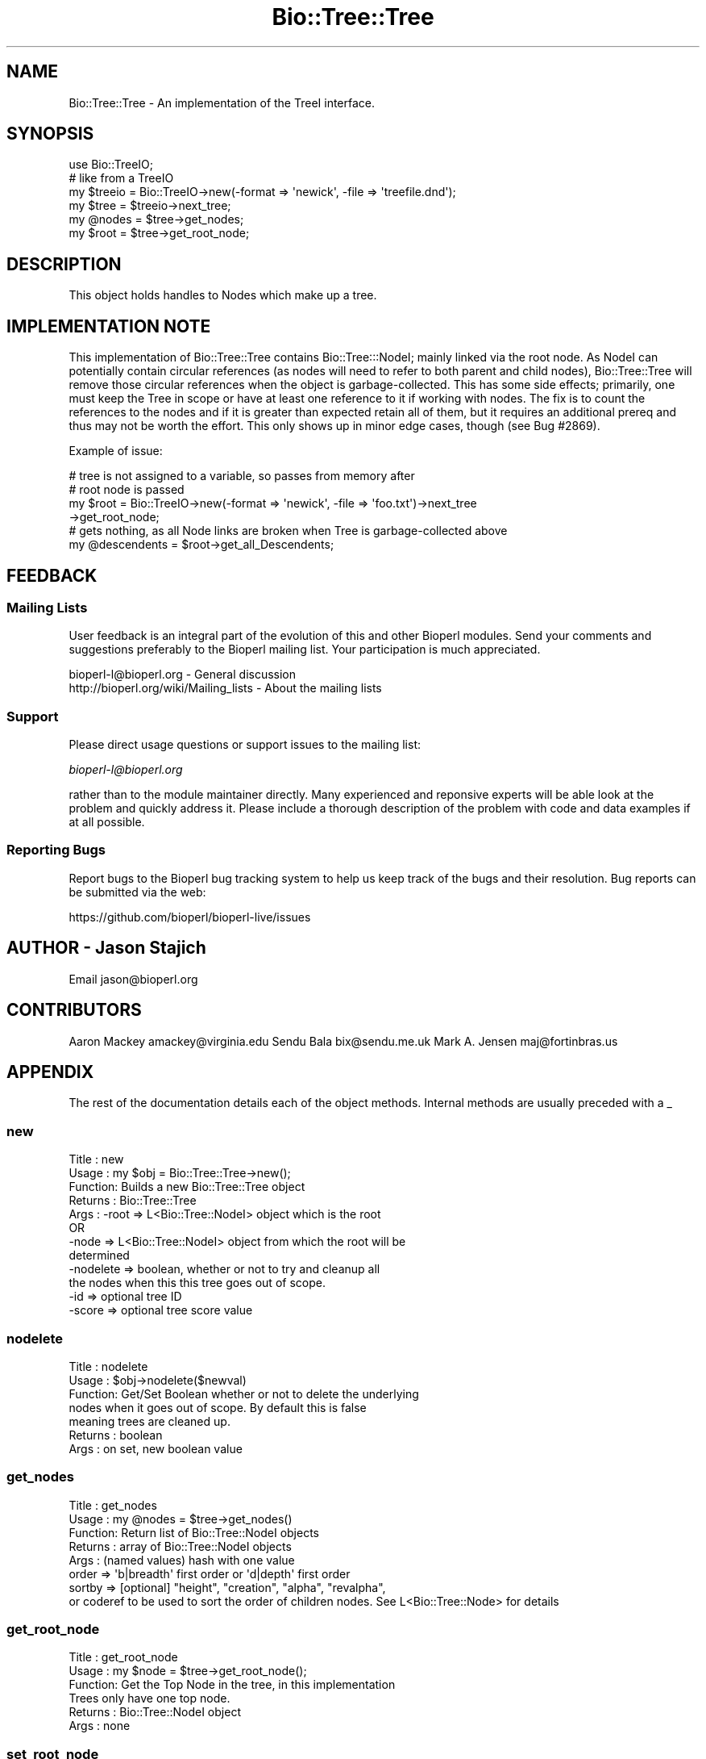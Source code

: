 .\" Automatically generated by Pod::Man 4.07 (Pod::Simple 3.32)
.\"
.\" Standard preamble:
.\" ========================================================================
.de Sp \" Vertical space (when we can't use .PP)
.if t .sp .5v
.if n .sp
..
.de Vb \" Begin verbatim text
.ft CW
.nf
.ne \\$1
..
.de Ve \" End verbatim text
.ft R
.fi
..
.\" Set up some character translations and predefined strings.  \*(-- will
.\" give an unbreakable dash, \*(PI will give pi, \*(L" will give a left
.\" double quote, and \*(R" will give a right double quote.  \*(C+ will
.\" give a nicer C++.  Capital omega is used to do unbreakable dashes and
.\" therefore won't be available.  \*(C` and \*(C' expand to `' in nroff,
.\" nothing in troff, for use with C<>.
.tr \(*W-
.ds C+ C\v'-.1v'\h'-1p'\s-2+\h'-1p'+\s0\v'.1v'\h'-1p'
.ie n \{\
.    ds -- \(*W-
.    ds PI pi
.    if (\n(.H=4u)&(1m=24u) .ds -- \(*W\h'-12u'\(*W\h'-12u'-\" diablo 10 pitch
.    if (\n(.H=4u)&(1m=20u) .ds -- \(*W\h'-12u'\(*W\h'-8u'-\"  diablo 12 pitch
.    ds L" ""
.    ds R" ""
.    ds C` ""
.    ds C' ""
'br\}
.el\{\
.    ds -- \|\(em\|
.    ds PI \(*p
.    ds L" ``
.    ds R" ''
.    ds C`
.    ds C'
'br\}
.\"
.\" Escape single quotes in literal strings from groff's Unicode transform.
.ie \n(.g .ds Aq \(aq
.el       .ds Aq '
.\"
.\" If the F register is >0, we'll generate index entries on stderr for
.\" titles (.TH), headers (.SH), subsections (.SS), items (.Ip), and index
.\" entries marked with X<> in POD.  Of course, you'll have to process the
.\" output yourself in some meaningful fashion.
.\"
.\" Avoid warning from groff about undefined register 'F'.
.de IX
..
.if !\nF .nr F 0
.if \nF>0 \{\
.    de IX
.    tm Index:\\$1\t\\n%\t"\\$2"
..
.    if !\nF==2 \{\
.        nr % 0
.        nr F 2
.    \}
.\}
.\"
.\" Accent mark definitions (@(#)ms.acc 1.5 88/02/08 SMI; from UCB 4.2).
.\" Fear.  Run.  Save yourself.  No user-serviceable parts.
.    \" fudge factors for nroff and troff
.if n \{\
.    ds #H 0
.    ds #V .8m
.    ds #F .3m
.    ds #[ \f1
.    ds #] \fP
.\}
.if t \{\
.    ds #H ((1u-(\\\\n(.fu%2u))*.13m)
.    ds #V .6m
.    ds #F 0
.    ds #[ \&
.    ds #] \&
.\}
.    \" simple accents for nroff and troff
.if n \{\
.    ds ' \&
.    ds ` \&
.    ds ^ \&
.    ds , \&
.    ds ~ ~
.    ds /
.\}
.if t \{\
.    ds ' \\k:\h'-(\\n(.wu*8/10-\*(#H)'\'\h"|\\n:u"
.    ds ` \\k:\h'-(\\n(.wu*8/10-\*(#H)'\`\h'|\\n:u'
.    ds ^ \\k:\h'-(\\n(.wu*10/11-\*(#H)'^\h'|\\n:u'
.    ds , \\k:\h'-(\\n(.wu*8/10)',\h'|\\n:u'
.    ds ~ \\k:\h'-(\\n(.wu-\*(#H-.1m)'~\h'|\\n:u'
.    ds / \\k:\h'-(\\n(.wu*8/10-\*(#H)'\z\(sl\h'|\\n:u'
.\}
.    \" troff and (daisy-wheel) nroff accents
.ds : \\k:\h'-(\\n(.wu*8/10-\*(#H+.1m+\*(#F)'\v'-\*(#V'\z.\h'.2m+\*(#F'.\h'|\\n:u'\v'\*(#V'
.ds 8 \h'\*(#H'\(*b\h'-\*(#H'
.ds o \\k:\h'-(\\n(.wu+\w'\(de'u-\*(#H)/2u'\v'-.3n'\*(#[\z\(de\v'.3n'\h'|\\n:u'\*(#]
.ds d- \h'\*(#H'\(pd\h'-\w'~'u'\v'-.25m'\f2\(hy\fP\v'.25m'\h'-\*(#H'
.ds D- D\\k:\h'-\w'D'u'\v'-.11m'\z\(hy\v'.11m'\h'|\\n:u'
.ds th \*(#[\v'.3m'\s+1I\s-1\v'-.3m'\h'-(\w'I'u*2/3)'\s-1o\s+1\*(#]
.ds Th \*(#[\s+2I\s-2\h'-\w'I'u*3/5'\v'-.3m'o\v'.3m'\*(#]
.ds ae a\h'-(\w'a'u*4/10)'e
.ds Ae A\h'-(\w'A'u*4/10)'E
.    \" corrections for vroff
.if v .ds ~ \\k:\h'-(\\n(.wu*9/10-\*(#H)'\s-2\u~\d\s+2\h'|\\n:u'
.if v .ds ^ \\k:\h'-(\\n(.wu*10/11-\*(#H)'\v'-.4m'^\v'.4m'\h'|\\n:u'
.    \" for low resolution devices (crt and lpr)
.if \n(.H>23 .if \n(.V>19 \
\{\
.    ds : e
.    ds 8 ss
.    ds o a
.    ds d- d\h'-1'\(ga
.    ds D- D\h'-1'\(hy
.    ds th \o'bp'
.    ds Th \o'LP'
.    ds ae ae
.    ds Ae AE
.\}
.rm #[ #] #H #V #F C
.\" ========================================================================
.\"
.IX Title "Bio::Tree::Tree 3"
.TH Bio::Tree::Tree 3 "2018-01-29" "perl v5.24.1" "User Contributed Perl Documentation"
.\" For nroff, turn off justification.  Always turn off hyphenation; it makes
.\" way too many mistakes in technical documents.
.if n .ad l
.nh
.SH "NAME"
Bio::Tree::Tree \- An implementation of the TreeI interface.
.SH "SYNOPSIS"
.IX Header "SYNOPSIS"
.Vb 1
\&    use Bio::TreeIO;
\&
\&    # like from a TreeIO
\&    my $treeio = Bio::TreeIO\->new(\-format => \*(Aqnewick\*(Aq, \-file => \*(Aqtreefile.dnd\*(Aq);
\&    my $tree = $treeio\->next_tree;
\&    my @nodes = $tree\->get_nodes;
\&    my $root = $tree\->get_root_node;
.Ve
.SH "DESCRIPTION"
.IX Header "DESCRIPTION"
This object holds handles to Nodes which make up a tree.
.SH "IMPLEMENTATION NOTE"
.IX Header "IMPLEMENTATION NOTE"
This implementation of Bio::Tree::Tree contains Bio::Tree:::NodeI; mainly linked
via the root node. As NodeI can potentially contain circular references (as
nodes will need to refer to both parent and child nodes), Bio::Tree::Tree will
remove those circular references when the object is garbage-collected. This has
some side effects; primarily, one must keep the Tree in scope or have at least
one reference to it if working with nodes. The fix is to count the references to
the nodes and if it is greater than expected retain all of them, but it requires
an additional prereq and thus may not be worth the effort.  This only shows up
in minor edge cases, though (see Bug #2869).
.PP
Example of issue:
.PP
.Vb 4
\&  # tree is not assigned to a variable, so passes from memory after
\&  # root node is passed
\&  my $root = Bio::TreeIO\->new(\-format => \*(Aqnewick\*(Aq, \-file => \*(Aqfoo.txt\*(Aq)\->next_tree
\&                 \->get_root_node;
\&
\&  # gets nothing, as all Node links are broken when Tree is garbage\-collected above
\&  my @descendents = $root\->get_all_Descendents;
.Ve
.SH "FEEDBACK"
.IX Header "FEEDBACK"
.SS "Mailing Lists"
.IX Subsection "Mailing Lists"
User feedback is an integral part of the evolution of this and other
Bioperl modules. Send your comments and suggestions preferably to
the Bioperl mailing list.  Your participation is much appreciated.
.PP
.Vb 2
\&  bioperl\-l@bioperl.org                  \- General discussion
\&  http://bioperl.org/wiki/Mailing_lists  \- About the mailing lists
.Ve
.SS "Support"
.IX Subsection "Support"
Please direct usage questions or support issues to the mailing list:
.PP
\&\fIbioperl\-l@bioperl.org\fR
.PP
rather than to the module maintainer directly. Many experienced and 
reponsive experts will be able look at the problem and quickly 
address it. Please include a thorough description of the problem 
with code and data examples if at all possible.
.SS "Reporting Bugs"
.IX Subsection "Reporting Bugs"
Report bugs to the Bioperl bug tracking system to help us keep track
of the bugs and their resolution. Bug reports can be submitted via
the web:
.PP
.Vb 1
\&  https://github.com/bioperl/bioperl\-live/issues
.Ve
.SH "AUTHOR \- Jason Stajich"
.IX Header "AUTHOR - Jason Stajich"
Email jason@bioperl.org
.SH "CONTRIBUTORS"
.IX Header "CONTRIBUTORS"
Aaron Mackey amackey@virginia.edu
Sendu Bala   bix@sendu.me.uk
Mark A. Jensen maj@fortinbras.us
.SH "APPENDIX"
.IX Header "APPENDIX"
The rest of the documentation details each of the object methods.
Internal methods are usually preceded with a _
.SS "new"
.IX Subsection "new"
.Vb 8
\& Title   : new
\& Usage   : my $obj = Bio::Tree::Tree\->new();
\& Function: Builds a new Bio::Tree::Tree object 
\& Returns : Bio::Tree::Tree
\& Args    : \-root     => L<Bio::Tree::NodeI> object which is the root
\&              OR
\&           \-node     => L<Bio::Tree::NodeI> object from which the root will be
\&                        determined
\& 
\&           \-nodelete => boolean, whether or not to try and cleanup all
\&                        the nodes when this this tree goes out of scope.
\&           \-id       => optional tree ID
\&           \-score    => optional tree score value
.Ve
.SS "nodelete"
.IX Subsection "nodelete"
.Vb 7
\& Title   : nodelete
\& Usage   : $obj\->nodelete($newval)
\& Function: Get/Set Boolean whether or not to delete the underlying
\&           nodes when it goes out of scope.  By default this is false
\&           meaning trees are cleaned up.
\& Returns : boolean
\& Args    : on set, new boolean value
.Ve
.SS "get_nodes"
.IX Subsection "get_nodes"
.Vb 8
\& Title   : get_nodes
\& Usage   : my @nodes = $tree\->get_nodes()
\& Function: Return list of Bio::Tree::NodeI objects
\& Returns : array of Bio::Tree::NodeI objects
\& Args    : (named values) hash with one value 
\&           order => \*(Aqb|breadth\*(Aq first order or \*(Aqd|depth\*(Aq first order
\&           sortby => [optional] "height", "creation", "alpha", "revalpha",
\&           or coderef to be used to sort the order of children nodes. See L<Bio::Tree::Node> for details
.Ve
.SS "get_root_node"
.IX Subsection "get_root_node"
.Vb 6
\& Title   : get_root_node
\& Usage   : my $node = $tree\->get_root_node();
\& Function: Get the Top Node in the tree, in this implementation
\&           Trees only have one top node.
\& Returns : Bio::Tree::NodeI object
\& Args    : none
.Ve
.SS "set_root_node"
.IX Subsection "set_root_node"
.Vb 5
\& Title   : set_root_node
\& Usage   : $tree\->set_root_node($node)
\& Function: Set the Root Node for the Tree
\& Returns : Bio::Tree::NodeI
\& Args    : Bio::Tree::NodeI
.Ve
.SS "total_branch_length"
.IX Subsection "total_branch_length"
.Vb 5
\& Title   : total_branch_length
\& Usage   : my $size = $tree\->total_branch_length
\& Function: Returns the sum of the length of all branches
\& Returns : real
\& Args    : none
.Ve
.SS "subtree_length"
.IX Subsection "subtree_length"
.Vb 7
\& Title   : subtree_length
\& Usage   : my $subtree_size = $tree\->subtree_length($internal_node)
\& Function: Returns the sum of the length of all branches in a subtree
\&           under the node. Calculates the size of the whole tree
\&           without an argument (but only if root node is defined)
\& Returns : real or undef
\& Args    : Bio::Tree::NodeI object, defaults to the root node
.Ve
.SS "id"
.IX Subsection "id"
.Vb 5
\& Title   : id
\& Usage   : my $id = $tree\->id();
\& Function: An id value for the tree
\& Returns : scalar
\& Args    : [optional] new value to set
.Ve
.SS "score"
.IX Subsection "score"
.Vb 7
\& Title   : score
\& Usage   : $obj\->score($newval)
\& Function: Sets the associated score with this tree
\&           This is a generic slot which is probably best used 
\&           for log likelihood or other overall tree score
\& Returns : value of score
\& Args    : newvalue (optional)
.Ve
.SS "height"
.IX Subsection "height"
.Vb 8
\& Title   : height
\& Usage   : my $height = $tree\->height
\& Function: Gets the height of tree \- this LOG_2($number_nodes)
\&           WARNING: this is only true for strict binary trees.  The TreeIO
\&           system is capable of building non\-binary trees, for which this
\&           method will currently return an incorrect value!!
\& Returns : integer
\& Args    : none
.Ve
.SS "number_nodes"
.IX Subsection "number_nodes"
.Vb 5
\& Title   : number_nodes
\& Usage   : my $size = $tree\->number_nodes
\& Function: Returns the number of nodes in the tree
\& Returns : integer
\& Args    : none
.Ve
.SS "as_text"
.IX Subsection "as_text"
.Vb 9
\& Title   : as_text
\& Usage   : my $tree_as_string = $tree\->as_text($format)
\& Function: Returns the tree as a string representation in the 
\&           desired format, e.g.: \*(Aqnewick\*(Aq, \*(Aqnhx\*(Aq or \*(Aqtabtree\*(Aq (the default)
\& Returns : scalar string
\& Args    : format type as specified by Bio::TreeIO
\& Note    : This method loads the Bio::TreeIO::$format module
\&           on the fly, and commandeers the _write_tree_Helper
\&           routine therein to create the tree string.
.Ve
.SS "Methods for associating Tag/Values with a Tree"
.IX Subsection "Methods for associating Tag/Values with a Tree"
These methods associate tag/value pairs with a Tree
.SS "set_tag_value"
.IX Subsection "set_tag_value"
.Vb 7
\& Title   : set_tag_value
\& Usage   : $tree\->set_tag_value($tag,$value)
\&           $tree\->set_tag_value($tag,@values)
\& Function: Sets a tag value(s) to a tree. Replaces old values.
\& Returns : number of values stored for this tag
\& Args    : $tag   \- tag name
\&           $value \- value to store for the tag
.Ve
.SS "add_tag_value"
.IX Subsection "add_tag_value"
.Vb 6
\& Title   : add_tag_value
\& Usage   : $tree\->add_tag_value($tag,$value)
\& Function: Adds a tag value to a tree 
\& Returns : number of values stored for this tag
\& Args    : $tag   \- tag name
\&           $value \- value to store for the tag
.Ve
.SS "remove_tag"
.IX Subsection "remove_tag"
.Vb 5
\& Title   : remove_tag
\& Usage   : $tree\->remove_tag($tag)
\& Function: Remove the tag and all values for this tag
\& Returns : boolean representing success (0 if tag does not exist)
\& Args    : $tag \- tagname to remove
.Ve
.SS "remove_all_tags"
.IX Subsection "remove_all_tags"
.Vb 5
\& Title   : remove_all_tags
\& Usage   : $tree\->remove_all_tags()
\& Function: Removes all tags 
\& Returns : None
\& Args    : None
.Ve
.SS "get_all_tags"
.IX Subsection "get_all_tags"
.Vb 5
\& Title   : get_all_tags
\& Usage   : my @tags = $tree\->get_all_tags()
\& Function: Gets all the tag names for this Tree
\& Returns : Array of tagnames
\& Args    : None
.Ve
.SS "get_tag_values"
.IX Subsection "get_tag_values"
.Vb 5
\& Title   : get_tag_values
\& Usage   : my @values = $tree\->get_tag_values($tag)
\& Function: Gets the values for given tag ($tag)
\& Returns : Array of values or empty list if tag does not exist
\& Args    : $tag \- tag name
.Ve
.SS "has_tag"
.IX Subsection "has_tag"
.Vb 5
\& Title   : has_tag
\& Usage   : $tree\->has_tag($tag)
\& Function: Boolean test if tag exists in the Tree
\& Returns : Boolean
\& Args    : $tag \- tagname
.Ve
.SS "clone"
.IX Subsection "clone"
.Vb 7
\& Title   : clone
\& Alias   : _clone
\& Usage   : $tree_copy = $tree\->clone();
\&           $subtree_copy = $tree\->clone($internal_node);
\& Function: Safe tree clone that doesn\*(Aqt segfault
\& Returns : Bio::Tree::Tree object
\& Args    : [optional] $start_node, Bio::Tree::Node object
.Ve
